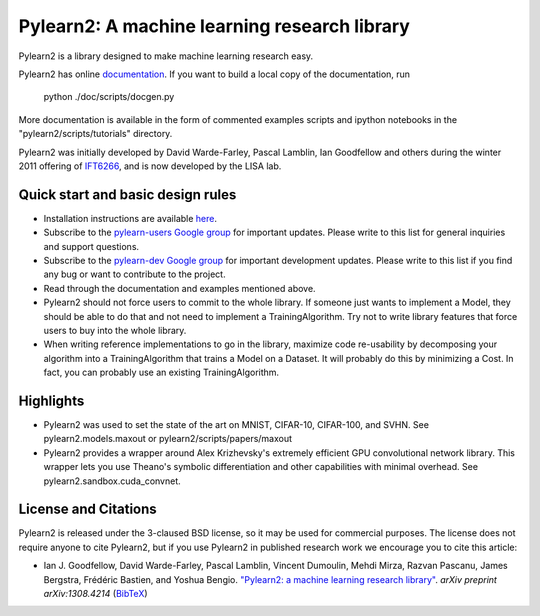 ==============================
Pylearn2: A machine learning research library
==============================

Pylearn2 is a library designed to make machine learning research easy.

Pylearn2 has online `documentation <http://deeplearning.net/software/pylearn2/>`_.
If you want to build a local copy of the documentation, run

    python ./doc/scripts/docgen.py

More documentation is available in the form of commented examples scripts
and ipython notebooks in the "pylearn2/scripts/tutorials" directory.

Pylearn2 was initially developed by David
Warde-Farley, Pascal Lamblin, Ian Goodfellow and others during the winter
2011 offering of `IFT6266 <http://www.iro.umontreal.ca/~pift6266/>`_, and
is now developed by the LISA lab.


Quick start and basic design rules
------------------
- Installation instructions are available `here <http://deeplearning.net/software/pylearn2/#download-and-installation>`_.
- Subscribe to the `pylearn-users Google group
  <http://groups.google.com/group/pylearn-users>`_ for important updates. Please write
  to this list for general inquiries and support questions.
- Subscribe to the `pylearn-dev Google group
  <http://groups.google.com/group/pylearn-dev>`_ for important development updates. Please write
  to this list if you find any bug or want to contribute to the project.
- Read through the documentation and examples mentioned above.
- Pylearn2 should not force users to commit to the whole library. If someone just wants
  to implement a Model, they should be able to do that and not need to implement
  a TrainingAlgorithm. Try not to write library features that force users to buy into
  the whole library.
- When writing reference implementations to go in the library, maximize code re-usability
  by decomposing your algorithm into a TrainingAlgorithm that trains a Model on a Dataset.
  It will probably do this by minimizing a Cost. In fact, you can probably use an existing
  TrainingAlgorithm.

Highlights
------------------
- Pylearn2 was used to set the state of the art on MNIST, CIFAR-10, CIFAR-100, and SVHN.
  See pylearn2.models.maxout or pylearn2/scripts/papers/maxout
- Pylearn2 provides a wrapper around Alex Krizhevsky's extremely efficient GPU convolutional
  network library. This wrapper lets you use Theano's symbolic differentiation and other
  capabilities with minimal overhead. See pylearn2.sandbox.cuda_convnet.

License and Citations
---------------------
Pylearn2 is released under the 3-claused BSD license, so it may be used for commercial purposes.
The license does not require anyone to cite Pylearn2, but if you use Pylearn2 in published research
work we encourage you to cite this article:

- Ian J. Goodfellow, David Warde-Farley, Pascal Lamblin, Vincent Dumoulin,
  Mehdi Mirza, Razvan Pascanu, James Bergstra, Frédéric Bastien, and
  Yoshua Bengio.
  `"Pylearn2: a machine learning research library"
  <http://arxiv.org/abs/1308.4214>`_.
  *arXiv preprint arXiv:1308.4214* (`BibTeX
  <http://www.iro.umontreal.ca/~lisa/publications2/index.php/export/publication/594/bibtex>`_)
